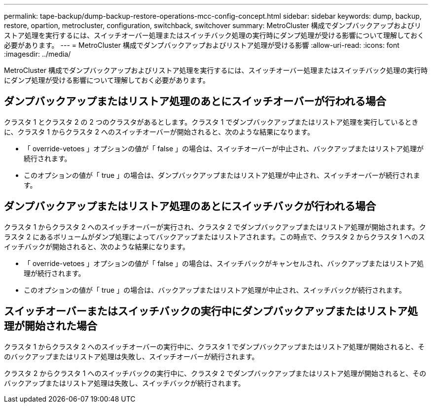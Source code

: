---
permalink: tape-backup/dump-backup-restore-operations-mcc-config-concept.html 
sidebar: sidebar 
keywords: dump, backup, restore, opartion, metrocluster, configuration, switchback, switchover 
summary: MetroCluster 構成でダンプバックアップおよびリストア処理を実行するには、スイッチオーバー処理またはスイッチバック処理の実行時にダンプ処理が受ける影響について理解しておく必要があります。 
---
= MetroCluster 構成でダンプバックアップおよびリストア処理が受ける影響
:allow-uri-read: 
:icons: font
:imagesdir: ../media/


[role="lead"]
MetroCluster 構成でダンプバックアップおよびリストア処理を実行するには、スイッチオーバー処理またはスイッチバック処理の実行時にダンプ処理が受ける影響について理解しておく必要があります。



== ダンプバックアップまたはリストア処理のあとにスイッチオーバーが行われる場合

クラスタ 1 とクラスタ 2 の 2 つのクラスタがあるとします。クラスタ 1 でダンプバックアップまたはリストア処理を実行しているときに、クラスタ 1 からクラスタ 2 へのスイッチオーバーが開始されると、次のような結果になります。

* 「 override-vetoes 」オプションの値が「 false 」の場合は、スイッチオーバーが中止され、バックアップまたはリストア処理が続行されます。
* このオプションの値が「 true 」の場合は、ダンプバックアップまたはリストア処理が中止され、スイッチオーバーが続行されます。




== ダンプバックアップまたはリストア処理のあとにスイッチバックが行われる場合

クラスタ 1 からクラスタ 2 へのスイッチオーバーが実行され、クラスタ 2 でダンプバックアップまたはリストア処理が開始されます。クラスタ 2 にあるボリュームがダンプ処理によってバックアップまたはリストアされます。この時点で、クラスタ 2 からクラスタ 1 へのスイッチバックが開始されると、次のような結果になります。

* 「 override-vetoes 」オプションの値が「 false 」の場合は、スイッチバックがキャンセルされ、バックアップまたはリストア処理が続行されます。
* このオプションの値が「 true 」の場合は、バックアップまたはリストア処理が中止され、スイッチバックが続行されます。




== スイッチオーバーまたはスイッチバックの実行中にダンプバックアップまたはリストア処理が開始された場合

クラスタ 1 からクラスタ 2 へのスイッチオーバーの実行中に、クラスタ 1 でダンプバックアップまたはリストア処理が開始されると、そのバックアップまたはリストア処理は失敗し、スイッチオーバーが続行されます。

クラスタ 2 からクラスタ 1 へのスイッチバックの実行中に、クラスタ 2 でダンプバックアップまたはリストア処理が開始されると、そのバックアップまたはリストア処理は失敗し、スイッチバックが続行されます。
